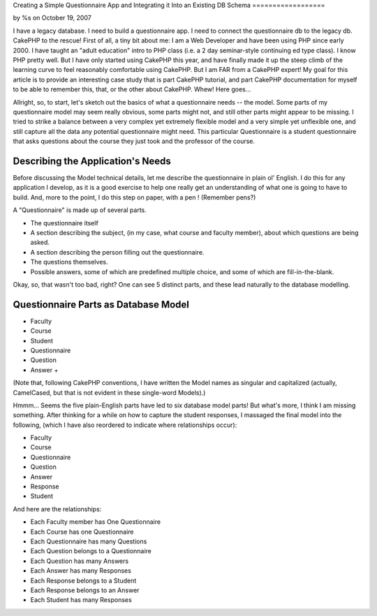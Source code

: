 

Creating a Simple Questionnaire App and Integrating it Into an
Existing DB Schema
==================

by %s on October 19, 2007

I have a legacy database. I need to build a questionnaire app. I need
to connect the questionnaire db to the legacy db. CakePHP to the
rescue!
First of all, a tiny bit about me: I am a Web Developer and have been
using PHP since early 2000. I have taught an "adult education" intro
to PHP class (i.e. a 2 day seminar-style continuing ed type class). I
know PHP pretty well. But I have only started using CakePHP this year,
and have finally made it up the steep climb of the learning curve to
feel reasonably comfortable using CakePHP. But I am FAR from a CakePHP
expert! My goal for this article is to provide an interesting case
study that is part CakePHP tutorial, and part CakePHP documentation
for myself to be able to remember this, that, or the other about
CakePHP. Whew! Here goes...

Allright, so, to start, let's sketch out the basics of what a
questionnaire needs -- the model. Some parts of my questionnaire model
may seem really obvious, some parts might not, and still other parts
might appear to be missing. I tried to strike a balance between a very
complex yet extremely flexible model and a very simple yet unflexible
one, and still capture all the data any potential questionnaire might
need. This particular Questionnaire is a student questionnaire that
asks questions about the course they just took and the professor of
the course.


Describing the Application's Needs
~~~~~~~~~~~~~~~~~~~~~~~~~~~~~~~~~~
Before discussing the Model technical details, let me describe the
questionnaire in plain ol' English. I do this for any application I
develop, as it is a good exercise to help one really get an
understanding of what one is going to have to build. And, more to the
point, I do this step on paper, with a pen ! (Remember pens?)

A "Questionnaire" is made up of several parts.


+ The questionnaire itself
+ A section describing the subject, (in my case, what course and
  faculty member), about which questions are being asked.
+ A section describing the person filling out the questionnaire.
+ The questions themselves.
+ Possible answers, some of which are predefined multiple choice, and
  some of which are fill-in-the-blank.

Okay, so, that wasn't too bad, right? One can see 5 distinct parts,
and these lead naturally to the database modelling.


Questionnaire Parts as Database Model
~~~~~~~~~~~~~~~~~~~~~~~~~~~~~~~~~~~~~

+ Faculty
+ Course
+ Student
+ Questionnaire
+ Question
+ Answer
  +

(Note that, following CakePHP conventions, I have written the Model
names as singular and capitalized (actually, CamelCased, but that is
not evident in these single-word Models).)

Hmmm... Seems the five plain-English parts have led to six database
model parts! But what's more, I think I am missing something. After
thinking for a while on how to capture the student responses, I
massaged the final model into the following, (which I have also
reordered to indicate where relationships occur):


+ Faculty
+ Course
+ Questionnaire
+ Question
+ Answer
+ Response
+ Student

And here are the relationships:


+ Each Faculty member has One Questionnaire
+ Each Course has one Questionnaire
+ Each Questionnaire has many Questions
+ Each Question belongs to a Questionnaire
+ Each Question has many Answers
+ Each Answer has many Responses
+ Each Response belongs to a Student
+ Each Response belongs to an Answer
+ Each Student has many Responses



.. meta::
    :title: Creating a Simple Questionnaire App and Integrating it Into an Existing DB Schema
    :description: CakePHP Article related to sample app,questionnaire app,Case Studies
    :keywords: sample app,questionnaire app,Case Studies
    :copyright: Copyright 2007 
    :category: case_studies

